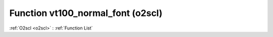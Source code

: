 Function vt100_normal_font (o2scl)
==================================

:ref:`O2scl <o2scl>` : :ref:`Function List`

.. doxygenfunction:: o2scl::vt100_normal_font
